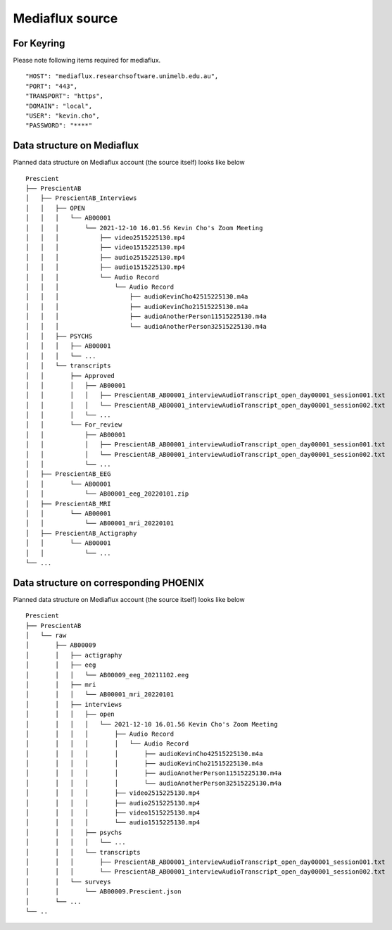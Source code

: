 Mediaflux source
================

For Keyring
-----------
Please note following items required for mediaflux. ::

    "HOST": "mediaflux.researchsoftware.unimelb.edu.au",
    "PORT": "443",
    "TRANSPORT": "https",
    "DOMAIN": "local",
    "USER": "kevin.cho",
    "PASSWORD": "****"


Data structure on Mediaflux
---------------------------
Planned data structure on Mediaflux account (the source itself) looks like below ::

    Prescient
    ├── PrescientAB
    │   ├── PrescientAB_Interviews
    │   │   ├── OPEN
    │   │   │   └── AB00001
    │   │   │       └── 2021-12-10 16.01.56 Kevin Cho's Zoom Meeting
    │   │   │           ├── video2515225130.mp4
    │   │   │           ├── video1515225130.mp4
    │   │   │           ├── audio2515225130.mp4
    │   │   │           ├── audio1515225130.mp4
    │   │   │           └── Audio Record
    │   │   │               └── Audio Record
    │   │   │                   ├── audioKevinCho42515225130.m4a
    │   │   │                   ├── audioKevinCho21515225130.m4a
    │   │   │                   ├── audioAnotherPerson11515225130.m4a
    │   │   │                   └── audioAnotherPerson32515225130.m4a
    │   │   ├── PSYCHS
    │   │   │   ├── AB00001
    │   │   │   └── ...
    │   │   └── transcripts
    │   │       ├── Approved
    │   │       │   ├── AB00001
    │   │       │   │   ├── PrescientAB_AB00001_interviewAudioTranscript_open_day00001_session001.txt
    │   │       │   │   └── PrescientAB_AB00001_interviewAudioTranscript_open_day00001_session002.txt
    │   │       │   └── ...
    │   │       └── For_review
    │   │           ├── AB00001
    │   │           │   ├── PrescientAB_AB00001_interviewAudioTranscript_open_day00001_session001.txt
    │   │           │   └── PrescientAB_AB00001_interviewAudioTranscript_open_day00001_session002.txt
    │   │           └── ...
    │   ├── PrescientAB_EEG
    │   │       └── AB00001
    │   │           └── AB00001_eeg_20220101.zip
    │   ├── PrescientAB_MRI
    │   │       └── AB00001
    │   │           └── AB00001_mri_20220101
    │   ├── PrescientAB_Actigraphy
    │   │       └── AB00001
    │   │           └── ...
    └── ...


Data structure on corresponding PHOENIX
---------------------------------------
Planned data structure on Mediaflux account (the source itself) looks like below ::

    Prescient
    ├── PrescientAB
    │   └── raw
    │       ├── AB00009
    │       │   ├── actigraphy
    │       │   ├── eeg
    │       │   │   └── AB00009_eeg_20211102.eeg
    │       │   ├── mri
    │       │   │   └── AB00001_mri_20220101
    │       │   ├── interviews
    │       │   │   ├── open
    │       │   │   │   └── 2021-12-10 16.01.56 Kevin Cho's Zoom Meeting
    │       │   │   │       ├── Audio Record
    │       │   │   │       │   └── Audio Record
    │       │   │   │       │       ├── audioKevinCho42515225130.m4a
    │       │   │   │       │       ├── audioKevinCho21515225130.m4a
    │       │   │   │       │       ├── audioAnotherPerson11515225130.m4a
    │       │   │   │       │       └── audioAnotherPerson32515225130.m4a
    │       │   │   │       ├── video2515225130.mp4
    │       │   │   │       ├── audio2515225130.mp4
    │       │   │   │       ├── video1515225130.mp4
    │       │   │   │       └── audio1515225130.mp4
    │       │   │   ├── psychs
    │       │   │   │   └── ...
    │       │   │   └── transcripts
    │       │   │       ├── PrescientAB_AB00001_interviewAudioTranscript_open_day00001_session001.txt
    │       │   │       └── PrescientAB_AB00001_interviewAudioTranscript_open_day00001_session002.txt
    │       │   └── surveys
    │       │       └── AB00009.Prescient.json
    │       └── ...
    └── ..



